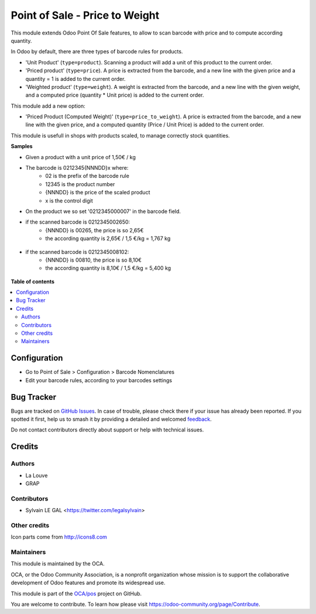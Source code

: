 ===============================
Point of Sale - Price to Weight
===============================

.. 
   !!!!!!!!!!!!!!!!!!!!!!!!!!!!!!!!!!!!!!!!!!!!!!!!!!!!
   !! This file is generated by oca-gen-addon-readme !!
   !! changes will be overwritten.                   !!
   !!!!!!!!!!!!!!!!!!!!!!!!!!!!!!!!!!!!!!!!!!!!!!!!!!!!
   !! source digest: sha256:560fba5744d4ecfa61a34ce39fd3a7467f7f6296c1b76f2c3153127150a0f4e0
   !!!!!!!!!!!!!!!!!!!!!!!!!!!!!!!!!!!!!!!!!!!!!!!!!!!!

.. |badge1| image:: https://img.shields.io/badge/maturity-Beta-yellow.png
    :target: https://odoo-community.org/page/development-status
    :alt: Beta
.. |badge2| image:: https://img.shields.io/badge/licence-AGPL--3-blue.png
    :target: http://www.gnu.org/licenses/agpl-3.0-standalone.html
    :alt: License: AGPL-3
.. |badge3| image:: https://img.shields.io/badge/github-OCA%2Fpos-lightgray.png?logo=github
    :target: https://github.com/OCA/pos/tree/16.0/pos_price_to_weight
    :alt: OCA/pos
.. |badge4| image:: https://img.shields.io/badge/weblate-Translate%20me-F47D42.png
    :target: https://translation.odoo-community.org/projects/pos-16-0/pos-16-0-pos_price_to_weight
    :alt: Translate me on Weblate
.. |badge5| image:: https://img.shields.io/badge/runboat-Try%20me-875A7B.png
    :target: https://runboat.odoo-community.org/builds?repo=OCA/pos&target_branch=16.0
    :alt: Try me on Runboat

|badge1| |badge2| |badge3| |badge4| |badge5|

This module extends Odoo Point Of Sale features, to allow to scan barcode
with price and to compute according quantity.

In Odoo by default, there are three types of barcode rules for products.

* 'Unit Product' (``type=product``). Scanning a product will add a unit of this
  product to the current order.
* 'Priced product' (``type=price``). A price is extracted from the barcode, and
  a new line with the given price and a quantity = 1 is added to the current
  order.
* 'Weighted product' (``type=weight``). A weight is extracted from the barcode,
  and a new line with the given weight, and a computed price
  (quantity * Unit price) is added to the current order.

This module add a new option:

* 'Priced Product (Computed Weight)' (``type=price_to_weight``). A price is
  extracted from the barcode, and a new line with the given price, and a
  computed quantity (Price / Unit Price) is added to the current order.

This module is usefull in shops with products scaled, to manage correctly
stock quantities.

**Samples**

* Given a product with a unit price of 1,50€ / kg

* The barcode is 0212345{NNNDD}x where:
    * 02 is the prefix of the barcode rule
    * 12345 is the product number
    * {NNNDD} is the price of the scaled product
    * x is the control digit

* On the product we so set '0212345000007' in the barcode field.

* if the scanned barcode is 0212345002650:
    * {NNNDD} is 00265, the price is so 2,65€
    * the according quantity is 2,65€ / 1,5 €/kg = 1,767 kg

.. figure:: https://raw.githubusercontent.com/OCA/pos/16.0/pos_price_to_weight/static/description/pos_test_1.png

* if the scanned barcode is 0212345008102:
    * {NNNDD} is 00810, the price is so 8,10€
    * the according quantity is 8,10€ / 1,5 €/kg = 5,400 kg

.. figure:: https://raw.githubusercontent.com/OCA/pos/16.0/pos_price_to_weight/static/description/pos_test_2.png

**Table of contents**

.. contents::
   :local:

Configuration
=============

* Go to Point of Sale > Configuration > Barcode Nomenclatures
* Edit your barcode rules, according to your barcodes settings

.. figure:: https://raw.githubusercontent.com/OCA/pos/16.0/pos_price_to_weight/static/description/barcode_rule.png

Bug Tracker
===========

Bugs are tracked on `GitHub Issues <https://github.com/OCA/pos/issues>`_.
In case of trouble, please check there if your issue has already been reported.
If you spotted it first, help us to smash it by providing a detailed and welcomed
`feedback <https://github.com/OCA/pos/issues/new?body=module:%20pos_price_to_weight%0Aversion:%2016.0%0A%0A**Steps%20to%20reproduce**%0A-%20...%0A%0A**Current%20behavior**%0A%0A**Expected%20behavior**>`_.

Do not contact contributors directly about support or help with technical issues.

Credits
=======

Authors
~~~~~~~

* La Louve
* GRAP

Contributors
~~~~~~~~~~~~

* Sylvain LE GAL <https://twitter.com/legalsylvain>

Other credits
~~~~~~~~~~~~~

Icon parts come from http://icons8.com

Maintainers
~~~~~~~~~~~

This module is maintained by the OCA.

.. image:: https://odoo-community.org/logo.png
   :alt: Odoo Community Association
   :target: https://odoo-community.org

OCA, or the Odoo Community Association, is a nonprofit organization whose
mission is to support the collaborative development of Odoo features and
promote its widespread use.

This module is part of the `OCA/pos <https://github.com/OCA/pos/tree/16.0/pos_price_to_weight>`_ project on GitHub.

You are welcome to contribute. To learn how please visit https://odoo-community.org/page/Contribute.
